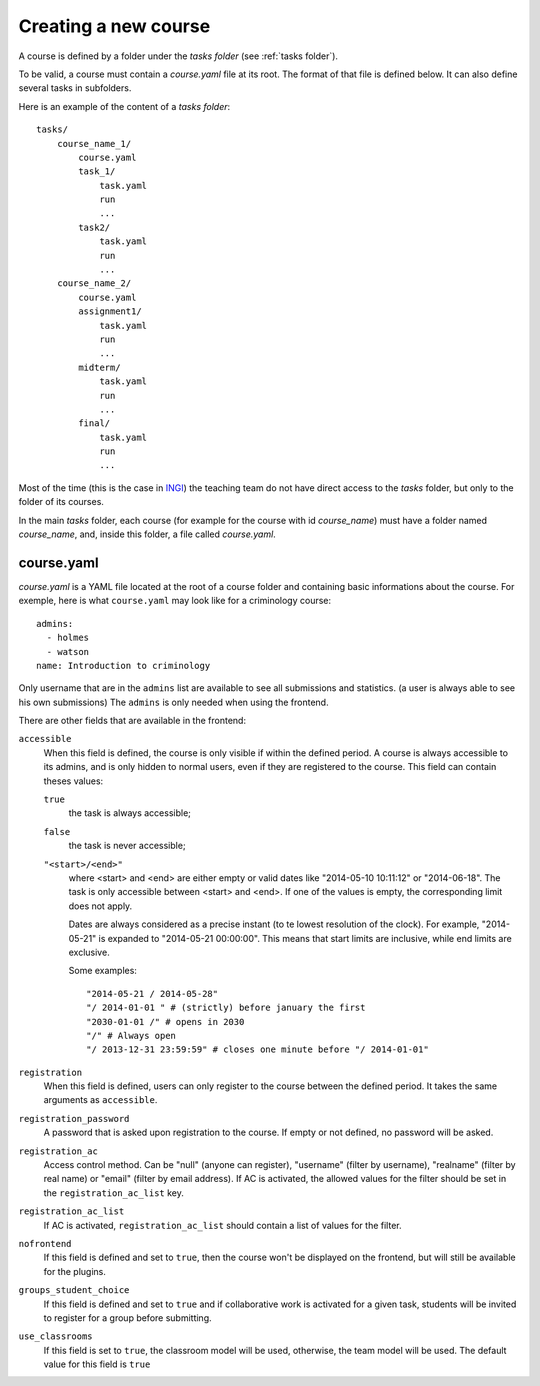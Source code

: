 .. _course:

Creating a new course
=====================

A course is defined by a folder under the *tasks folder* (see :ref:`tasks folder`).

.. _task directory: `

To be valid, a course must contain a *course.yaml* file at its root.
The format of that file is defined below.
It can also define several tasks in subfolders.

Here is an example of the content of a *tasks folder*::

    tasks/
        course_name_1/
            course.yaml
            task_1/
                task.yaml
                run
                ...
            task2/
                task.yaml
                run
                ...
        course_name_2/
            course.yaml
            assignment1/
                task.yaml
                run
                ...
            midterm/
                task.yaml
                run
                ...
            final/
                task.yaml
                run
                ...

Most of the time (this is the case in INGI_) the teaching team do not have direct
access to the *tasks* folder, but only to the folder of its courses.

In the main *tasks* folder, each course (for example for the course with id *course_name*)
must have a folder named *course_name*, and, inside this folder, a file called *course.yaml*.


.. _course.yaml:

course.yaml
```````````

*course.yaml* is a YAML file located at the root of a course folder
and containing basic informations about the course.
For exemple, here is what ``course.yaml`` may look like for a criminology course::

    admins:
      - holmes
      - watson
    name: Introduction to criminology

Only username that are in the ``admins`` list are available to see all submissions and statistics.
(a user is always able to see his own submissions)
The ``admins`` is only needed when using the frontend.

There are other fields that are available in the frontend:

.. _accessible_field:

``accessible``
    When this field is defined, the course is only visible if within the defined period.
    A course is always accessible to its admins, and is only hidden to normal users, 
    even if they are registered to the course.
    This field can contain theses values:

    ``true``
        the task is always accessible;
    ``false``
        the task is never accessible;
    ``"<start>/<end>"``
        where <start> and <end> are either empty or valid dates like "2014-05-10 10:11:12" or "2014-06-18".
        The task is only accessible between <start> and <end>.
        If one of the values is empty, the corresponding limit does not apply.

        Dates are always considered as a precise instant (to te lowest resolution of the clock).
        For example, "2014-05-21" is expanded to "2014-05-21 00:00:00".
        This means that start limits are inclusive, while end limits are exclusive.

        Some examples::

            "2014-05-21 / 2014-05-28"
            "/ 2014-01-01 " # (strictly) before january the first
            "2030-01-01 /" # opens in 2030
            "/" # Always open
            "/ 2013-12-31 23:59:59" # closes one minute before "/ 2014-01-01"

``registration``
    When this field is defined, users can only register to the course between the defined period.
    It takes the same arguments as ``accessible``.

``registration_password``
    A password that is asked upon registration to the course. If empty or not defined, no password will be asked.

``registration_ac``
    Access control method. Can be "null" (anyone can register), "username" (filter by username), "realname" (filter by real name) or "email" (filter by email address).
    If AC is activated, the allowed values for the filter should be set in the ``registration_ac_list`` key.

``registration_ac_list``
    If AC is activated, ``registration_ac_list`` should contain a list of values for the filter.

``nofrontend``
    If this field is defined and set to ``true``, then the course won't be displayed on the frontend, but will still be available for the plugins.

``groups_student_choice``
    If this field is defined and set to ``true`` and if collaborative work is activated for a given task, students will be
    invited to register for a group before submitting.

``use_classrooms``
    If this field is set to ``true``, the classroom model will be used, otherwise, the team model will be used. The default
    value for this field is ``true``

.. _INGI: http://www.uclouvain.be/ingi.html
